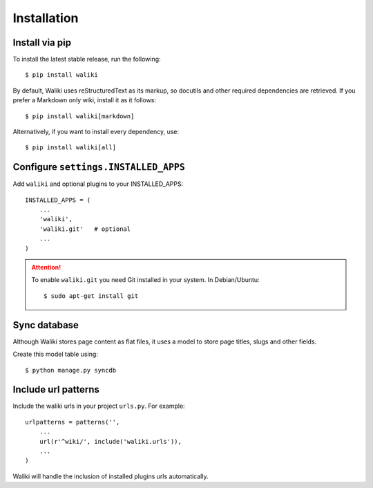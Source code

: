 ============
Installation
============

Install via pip
---------------

To install the latest stable release, run the following::

    $ pip install waliki

By default, Waliki uses reStructuredText as its markup, so docutils and other required dependencies are retrieved. If you prefer a Markdown only wiki, install it as it follows::

    $ pip install waliki[markdown]

Alternatively, if you want to install every dependency, use::

    $ pip install waliki[all]


Configure ``settings.INSTALLED_APPS``
-------------------------------------


Add ``waliki`` and optional plugins to your INSTALLED_APPS::

    INSTALLED_APPS = (
        ...
        'waliki',
        'waliki.git'   # optional
        ...
    )

.. attention::

    To enable ``waliki.git`` you need Git installed in your system. In Debian/Ubuntu::

        $ sudo apt-get install git

Sync database
-------------

Although Waliki stores page content as flat files, it uses a model
to store page titles, slugs and other fields.

Create this model table using::

    $ python manage.py syncdb

Include url patterns
--------------------

Include the waliki urls in your project ``urls.py``. For example::

    urlpatterns = patterns('',
        ...
        url(r'^wiki/', include('waliki.urls')),
        ...
    )

Waliki will handle the inclusion of installed plugins urls automatically.




